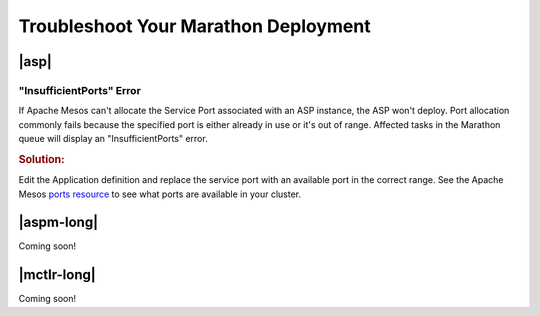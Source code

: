 .. _troubleshoot-marathon:

Troubleshoot Your Marathon Deployment
=====================================

|asp|
-----

"InsufficientPorts" Error
`````````````````````````

If Apache Mesos can't allocate the Service Port associated with an ASP instance, the ASP won't deploy. Port allocation commonly fails because the specified port is either already in use or it's out of range. Affected tasks in the Marathon queue will display an "InsufficientPorts" error.

.. rubric:: Solution:

Edit the Application definition and replace the service port with an available port in the correct range. See the Apache Mesos `ports resource <http://mesos.apache.org/documentation/latest/attributes-resources/>`_ to see what ports are available in your cluster.


|aspm-long|
-----------

Coming soon!

|mctlr-long|
------------

Coming soon!
